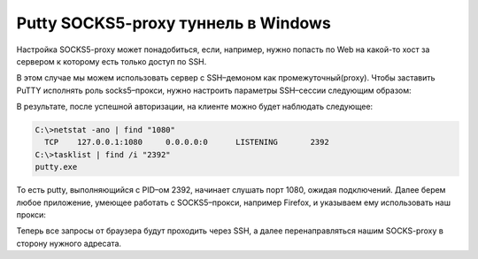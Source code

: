 .. index:: putty, ssh, tunnel

.. _putty-socks5-tunnel:

Putty SOCKS5-proxy туннель в Windows
====================================

.. image:: /images/putty-ssh-tunnels-tunneling.png
   :width: 545 px

Настройка SOCKS5-proxy может понадобиться, если, например, нужно попасть по Web на какой-то хост за сервером к которому есть только доступ по SSH.

В этом случае мы можем использовать сервер с SSH–демоном как промежуточный(proxy). Чтобы заставить PuTTY исполнять роль socks5–прокси, нужно настроить параметры SSH–сессии следующим образом:

.. image:: /images/putty-ssh-tunnels-putty.png
   :scale: 50 %

В результате, после успешной авторизации, на клиенте можно будет наблюдать следующее:

.. code-block:: none

  C:\>netstat -ano | find "1080"
    TCP    127.0.0.1:1080     0.0.0.0:0      LISTENING       2392
  C:\>tasklist | find /i "2392"
  putty.exe

То есть putty, выполняющийся с PID–ом 2392, начинает слушать порт 1080, ожидая подключений. Далее берем любое приложение, умеющее работать с
SOCKS5–прокси, например Firefox, и указываем ему использовать наш прокси:

.. image:: /images/putty-ssh-tunnels-firefox.png
   :scale: 80 %

Теперь все запросы от браузера будут проходить через SSH, а далее перенаправляться нашим SOCKS-proxy в сторону нужного адресата.
